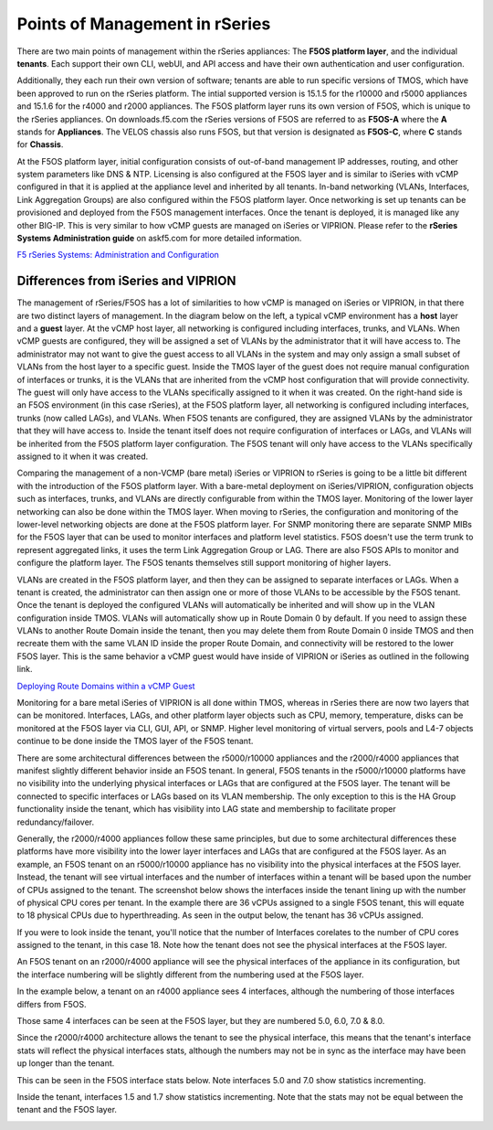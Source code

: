 ===============================
Points of Management in rSeries
===============================

There are two main points of management within the rSeries appliances: The **F5OS platform layer**, and the individual **tenants**. Each support their own CLI, webUI, and API access and have their own authentication and user configuration. 

.. image:: images/rseries_points_of_management/image1.png
  :align: center
  :scale: 80%

Additionally, they each run their own version of software; tenants are able to run specific versions of TMOS, which have been approved to run on the rSeries platform. The intial supported version is 15.1.5 for the r10000 and r5000 appliances and 15.1.6 for the r4000 and r2000 appliances. The F5OS platform layer runs its own version of F5OS, which is unique to the rSeries appliances. On downloads.f5.com the rSeries versions of F5OS are referred to as **F5OS-A** where the **A** stands for **Appliances**. The VELOS chassis also runs F5OS, but that version is designated as **F5OS-C**, where **C** stands for **Chassis**.

.. image:: images/rseries_points_of_management/image2.png
  :align: center
  :scale: 80%

At the F5OS platform layer, initial configuration consists of out-of-band management IP addresses, routing, and other system parameters like DNS & NTP. Licensing is also configured at the F5OS layer and is similar to iSeries with vCMP configured in that it is applied at the appliance level and inherited by all tenants. In-band networking (VLANs, Interfaces, Link Aggregation Groups) are also configured within the F5OS platform layer. Once networking is set up tenants can be provisioned and deployed from the F5OS management interfaces. Once the tenant is deployed, it is managed like any other BIG-IP. This is very similar to how vCMP guests are managed on iSeries or VIPRION.  Please refer to the **rSeries Systems Administration guide** on askf5.com for more detailed information.

`F5 rSeries Systems: Administration and Configuration <https://techdocs.f5.com/en-us/f5os-a-1-3-0/f5-rseries-systems-administration-configuration.html>`_


Differences from iSeries and VIPRION
------------------------------------

The management of rSeries/F5OS has a lot of similarities to how vCMP is managed on iSeries or VIPRION, in that there are two distinct layers of management. In the diagram below on the left, a typical vCMP environment has a **host** layer and a **guest** layer. At the vCMP host layer, all networking is configured including interfaces, trunks, and VLANs. When vCMP guests are configured, they will be assigned a set of VLANs by the administrator that it will have access to. The administrator may not want to give the guest access to all VLANs in the system and may only assign a small subset of VLANs from the host layer to a specific guest. Inside the TMOS layer of the guest does not require manual configuration of interfaces or trunks, it is the VLANs that are inherited from the vCMP host configuration that will provide connectivity. The guest will only have access to the VLANs specifically assigned to it when it was created. On the right-hand side is an F5OS environment (in this case rSeries), at the F5OS platform layer, all networking is configured including interfaces, trunks (now called LAGs), and VLANs. When F5OS tenants are configured, they are assigned VLANs by the administrator that they will have access to. Inside the tenant itself does not require configuration of interfaces or LAGs, and VLANs will be inherited from the F5OS platform layer configuration. The F5OS tenant will only have access to the VLANs specifically assigned to it when it was created.

.. image:: images/rseries_points_of_management/image3.png
  :align: center
  :scale: 80%

Comparing the management of a non-VCMP (bare metal) iSeries or VIPRION to rSeries is going to be a little bit different with the introduction of the F5OS platform layer. With a bare-metal deployment on iSeries/VIPRION, configuration objects such as interfaces, trunks, and VLANs are directly configurable from within the TMOS layer. Monitoring of the lower layer networking can also be done within the TMOS layer. When moving to rSeries, the configuration and monitoring of the lower-level networking objects are done at the F5OS platform layer. For SNMP monitoring there are separate SNMP MIBs for the F5OS layer that can be used to monitor interfaces and platform level statistics. F5OS doesn't use the term trunk to represent aggregated links, it uses the term Link Aggregation Group or LAG. There are also F5OS APIs to monitor and configure the platform layer. The F5OS tenants themselves still support monitoring of higher layers.


.. image:: images/rseries_points_of_management/image4.png
  :align: center
  :scale: 50%

VLANs are created in the F5OS platform layer, and then they can be assigned to separate interfaces or LAGs. When a tenant is created, the administrator can then assign one or more of those VLANs to be accessible by the F5OS tenant. Once the tenant is deployed the configured VLANs will automatically be inherited and will show up in the VLAN configuration inside TMOS. VLANs will automatically show up in Route Domain 0 by default. If you need to assign these VLANs to another Route Domain inside the tenant, then you may delete them from Route Domain 0 inside TMOS and then recreate them with the same VLAN ID inside the proper Route Domain, and connectivity will be restored to the lower F5OS layer. This is the same behavior a vCMP guest would have inside of VIPRION or iSeries as outlined in the following link.

`Deploying Route Domains within a vCMP Guest <https://techdocs.f5.com/kb/en-us/products/big-ip_ltm/manuals/product/vcmp-administration-viprion-13-0-0/15.html>`_



.. image:: images/rseries_points_of_management/image5.png
  :align: center
  :scale: 50%

Monitoring for a bare metal iSeries of VIPRION is all done within TMOS, whereas in rSeries there are now two layers that can be monitored. Interfaces, LAGs, and other platform layer objects such as CPU, memory, temperature, disks can be monitored at the F5OS layer via CLI, GUI, API, or SNMP. Higher level monitoring of virtual servers, pools and L4-7 objects continue to be done inside the TMOS layer of the F5OS tenant.


.. image:: images/rseries_points_of_management/image6.png
  :align: center
  :scale: 50%


There are some architectural differences between the r5000/r10000 appliances and the r2000/r4000 appliances that manifest slightly different behavior inside an F5OS tenant. In general, F5OS tenants in the r5000/r10000 platforms have no visibility into the underlying physical interfaces or LAGs that are configured at the F5OS layer. The tenant will be connected to specific interfaces or LAGs based on its VLAN membership. The only exception to this is the HA Group functionality inside the tenant, which has visibility into LAG state and membership to facilitate proper redundancy/failover.

Generally, the r2000/r4000 appliances follow these same principles, but due to some architectural differences these platforms have more visibility into the lower layer interfaces and LAGs that are configured at the F5OS layer. As an example, an F5OS tenant on an r5000/r10000 appliance has no visibility into the physical interfaces at the F5OS layer. Instead, the tenant will see virtual interfaces and the number of interfaces within a tenant will be based upon the number of CPUs assigned to the tenant. The screenshot below shows the interfaces inside the tenant lining up with the number of physical CPU cores per tenant. In the example there are 36 vCPUs assigned to a single F5OS tenant, this will equate to 18 physical CPUs due to hyperthreading. As seen in the output below, the tenant has 36 vCPUs assigned. 


.. image:: images/rseries_inside_the_tenant/image4.png
  :align: center
  :scale: 70%

If you were to look inside the tenant, you'll notice that the number of Interfaces corelates to the number of CPU cores assigned to the tenant, in this case 18. Note how the tenant does not see the physical interfaces at the F5OS layer.  

.. image:: images/rseries_inside_the_tenant/image3.png
  :align: center
  :scale: 70%

An F5OS tenant on an r2000/r4000 appliance will see the physical interfaces of the appliance in its configuration, but the interface numbering will be slightly different from the numbering used at the F5OS layer. 

In the example below, a tenant on an r4000 appliance sees 4 interfaces, although the numbering of those interfaces differs from F5OS. 

.. image:: images/rseries_points_of_management/image8.png
  :align: center
  :scale: 50%

Those same 4 interfaces can be seen at the F5OS layer, but they are numbered 5.0, 6.0, 7.0 & 8.0.

.. image:: images/rseries_points_of_management/image9.png
  :align: center
  :scale: 50%

Since the r2000/r4000 architecture allows the tenant to see the physical interface, this means that the tenant's interface stats will reflect the physical interfaces stats, although the numbers may not be in sync as the interface may have been up longer than the tenant.

This can be seen in the F5OS interface stats below. Note interfaces 5.0 and 7.0 show statistics incrementing.

.. image:: images/rseries_points_of_management/image10.png
  :align: center
  :scale: 50%

Inside the tenant, interfaces 1.5 and 1.7 show statistics incrementing. Note that the stats may not be equal between the tenant and the F5OS layer.

.. image:: images/rseries_points_of_management/image11.png
  :align: center
  :scale: 50%
